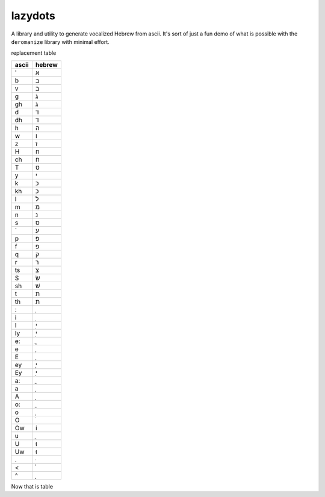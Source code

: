 lazydots
========
A library and utility to generate vocalized Hebrew from ascii. It's sort
of just a fun demo of what is possible with the ``deromanize`` library
with minimal effort.

replacement table

=====  ======
ascii  hebrew
=====  ======
'        א
b        ב
v        ב
g        ג
gh       ג
d        ד
dh       ד
h        ה
w        ו
z        ז
H        ח
ch       ח
T        ט
y        י
k        כ
kh       כ
l        ל
m        מ
n        נ
s        ס
`        ע
p        פ
f        פ
q        ק
r        ר
ts       צ
S        שׂ
sh       שׁ
t        ת
th       ת
:         ְ
i         ִ
I         ִי
Iy        ִי
e:        ֱ
e         ֶ
E         ֵ
ey        ֶי
Ey        ֵי
a:        ֲ
a         ַ
A         ָ
o:        ֳ
o         ָ
O         ֹ
Ow       וֹ
u         ֻ
U        וּ
Uw       וּ
.         ּ
<         ֫
^         ֑
=====  ======

Now that is table
